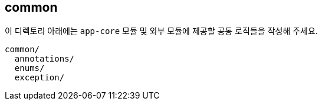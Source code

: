 [[overview]]
== common
이 디렉토리 아래에는 `app-core` 모듈 및 외부 모듈에 제공할 공통 로직들을 작성해 주세요.

----
common/
  annotations/
  enums/
  exception/
----

